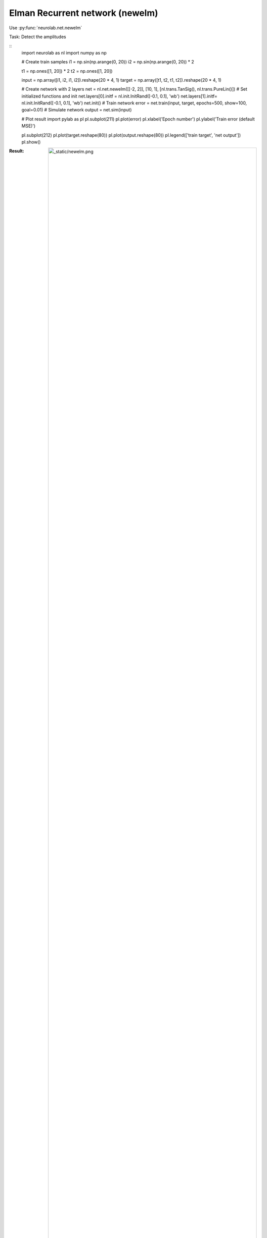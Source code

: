 *************************************
Elman Recurrent network (newelm)
*************************************

Use  :py:func:`neurolab.net.newelm`

Task: Detect the amplitudes

::
	import neurolab as nl
	import numpy as np

	# Create train samples
	i1 = np.sin(np.arange(0, 20))
	i2 = np.sin(np.arange(0, 20)) * 2

	t1 = np.ones([1, 20]) * 2
	t2 = np.ones([1, 20])

	input = np.array([i1, i2, i1, i2]).reshape(20 * 4, 1)
	target = np.array([t1, t2, t1, t2]).reshape(20 * 4, 1)

	# Create network with 2 layers
	net = nl.net.newelm([[-2, 2]], [10, 1], [nl.trans.TanSig(), nl.trans.PureLin()])
	# Set initialized functions and init
	net.layers[0].initf = nl.init.InitRand([-0.1, 0.1], 'wb')
	net.layers[1].initf= nl.init.InitRand([-0.1, 0.1], 'wb')
	net.init()
	# Train network
	error = net.train(input, target, epochs=500, show=100, goal=0.01)
	# Simulate network
	output = net.sim(input)

	# Plot result
	import pylab as pl
	pl.subplot(211)
	pl.plot(error)
	pl.xlabel('Epoch number')
	pl.ylabel('Train error (default MSE)')

	pl.subplot(212)
	pl.plot(target.reshape(80))
	pl.plot(output.reshape(80))
	pl.legend(['train target', 'net output'])
	pl.show()

:Result:
	.. image:: _static/newelm.png